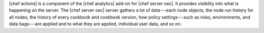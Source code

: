 .. The contents of this file are included in multiple topics.
.. This file should not be changed in a way that hinders its ability to appear in multiple documentation sets.


|chef actions| is a component of the |chef analytics| add-on for |chef server oec|. It provides visibility into what is happening on the server. The |chef server oec| server gathers a lot of data---each node objects, the node run history for all nodes, the history of every cookbook and cookbook version, how policy settings---such as roles, environments, and data bags---are applied and to what they are applied, individual user data, and so on.
